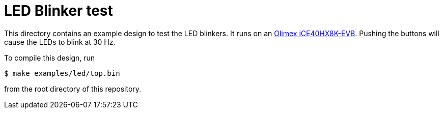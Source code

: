 = LED Blinker test

This directory contains an example design to test the LED blinkers. It runs on an
https://www.olimex.com/Products/FPGA/iCE40/iCE40HX8K-EVB/[Olimex iCE40HX8K-EVB].
Pushing the buttons will cause the LEDs to blink at 30 Hz.

To compile this design, run

    $ make examples/led/top.bin

from the root directory of this repository.
